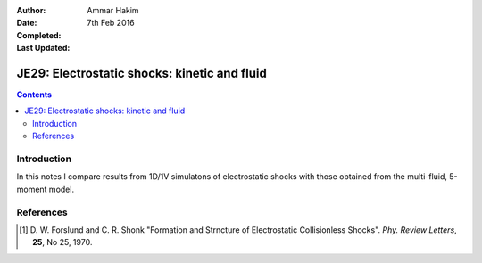 :Author: Ammar Hakim
:Date: 7th Feb 2016
:Completed: 
:Last Updated:

JE29: Electrostatic shocks: kinetic and fluid
=============================================

.. contents::

Introduction
------------

In this notes I compare results from 1D/1V simulatons of electrostatic
shocks with those obtained from the multi-fluid, 5-moment model.


References
----------

.. [#Forslund] D. W. Forslund and C. R. Shonk "Formation and Strncture
   of Electrostatic Collisionless Shocks". *Phy. Review Letters*,
   **25**, No 25, 1970.
